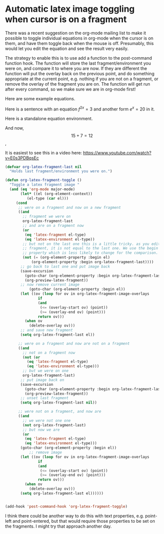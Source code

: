 * Automatic latex image toggling when cursor is on a fragment
  :PROPERTIES:
  :categories: orgmode
  :date:     2015/10/09 11:54:50
  :updated:  2015/10/09 11:54:50
  :END:

There was a recent suggestion on the org-mode mailing list to make it possible to toggle individual equations in org-mode when the cursor is on them, and have them toggle back when the mouse is off. Presumably, this would let you edit the equation and see the result very easily.

The strategy to enable this is to use add a function to the post-command function hook. The function will store the last fragment/environment you were on, and compare it to where you are now.  If they are different the function will put the overlay back on the previous point, and do something appropriate at the current point, e.g. nothing if you are not on a fragment, or remove the overlay of the fragment you are on. The function will get run after every command, so we make sure we are in org-mode first!

Here are some example equations.

Here is a sentence with an equation $f^{2x}=3$ and another form \(e^x = 20\) in it.

Here is a standalone equation environment.

\begin{equation}
a + b \sqrt{5o}
\end{equation}

And now, \[15 + 7 = 12\],

It is easiest to see this in a video here: https://www.youtube.com/watch?v=E0s3PDBqsEc

#+BEGIN_SRC emacs-lisp
(defvar org-latex-fragment-last nil
  "Holds last fragment/environment you were on.")

(defun org-latex-fragment-toggle ()
  "Toggle a latex fragment image "
  (and (eq 'org-mode major-mode)
       (let* ((el (org-element-context))
	      (el-type (car el)))
	 (cond
	  ;; were on a fragment and now on a new fragment
	  ((and
	    ;; fragment we were on
	    org-latex-fragment-last
	    ;; and are on a fragment now
	    (or
	     (eq 'latex-fragment el-type)
	     (eq 'latex-environment el-type))
	    ;; but not on the last one this is a little tricky. as you edit the
	    ;; fragment, it is not equal to the last one. We use the begin
	    ;; property which is less likely to change for the comparison.
	    (not (= (org-element-property :begin el)
		    (org-element-property :begin org-latex-fragment-last))))
	   ;; go back to last one and put image back
	   (save-excursion
	     (goto-char (org-element-property :begin org-latex-fragment-last))
	     (org-preview-latex-fragment))
	   ;; now remove current image
           (goto-char (org-element-property :begin el))
	   (let ((ov (loop for ov in org-latex-fragment-image-overlays
			   if
			   (and
			    (<= (overlay-start ov) (point))
			    (>= (overlay-end ov) (point)))
			   return ov)))
	     (when ov
	       (delete-overlay ov)))
	   ;; and save new fragment
	   (setq org-latex-fragment-last el))

	  ;; were on a fragment and now are not on a fragment
	  ((and
	    ;; not on a fragment now
	    (not (or
		  (eq 'latex-fragment el-type)
		  (eq 'latex-environment el-type)))
	    ;; but we were on one
	    org-latex-fragment-last)
	   ;; put image back on
	   (save-excursion
	     (goto-char (org-element-property :begin org-latex-fragment-last))
	     (org-preview-latex-fragment))
	   ;; unset last fragment
	   (setq org-latex-fragment-last nil))

	  ;; were not on a fragment, and now are
	  ((and
	    ;; we were not one one
	    (not org-latex-fragment-last)
	    ;; but now we are
	    (or
	     (eq 'latex-fragment el-type)
	     (eq 'latex-environment el-type)))
	   (goto-char (org-element-property :begin el))
           ;; remove image
	   (let ((ov (loop for ov in org-latex-fragment-image-overlays
			   if
			   (and
			    (<= (overlay-start ov) (point))
			    (>= (overlay-end ov) (point)))
			   return ov)))
	     (when ov
	       (delete-overlay ov)))
	   (setq org-latex-fragment-last el))))))


(add-hook 'post-command-hook 'org-latex-fragment-toggle)
#+END_SRC

#+RESULTS:
| org-latex-fragment-toggle | matlab-start-block-highlight-timer | eldoc-schedule-timer |


I think there could be another way to do this with text properties, e.g. point-left and point-entered, but that would require those properties to be set on the fragments. I might try that approach another day.

